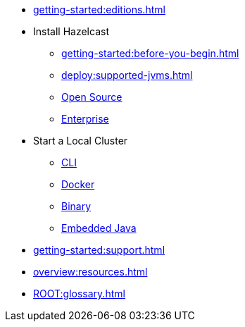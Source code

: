 * xref:getting-started:editions.adoc[]
* Install Hazelcast
** xref:getting-started:before-you-begin.adoc[]
** xref:deploy:supported-jvms.adoc[]
** xref:getting-started:install-hazelcast.adoc[Open Source]
** xref:getting-started:get-started-enterprise.adoc[Enterprise]
* Start a Local Cluster
** xref:getting-started:quickstart.adoc[CLI]
** xref:getting-started:get-started-docker.adoc[Docker]
** xref:getting-started:get-started-binary.adoc[Binary]
** xref:getting-started:get-started-java.adoc[Embedded Java]
* xref:getting-started:support.adoc[]
* xref:overview:resources.adoc[]
* xref:ROOT:glossary.adoc[]

